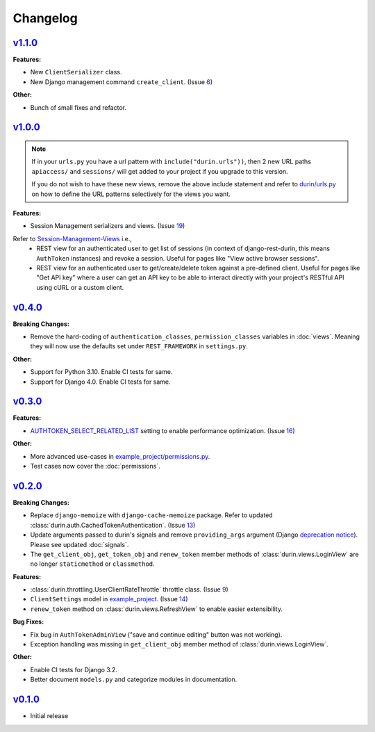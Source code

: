Changelog
============


`v1.1.0 <https://github.com/eshaan7/django-rest-durin/releases/tag/v1.1.0>`__
--------------------------------------------------------------------------------

**Features:**

- New ``ClientSerializer`` class.
- New Django management command ``create_client``. (Issue 6_)

**Other:**

- Bunch of small fixes and refactor.

.. _6: https://github.com/Eshaan7/django-rest-durin/issues/6


`v1.0.0 <https://github.com/eshaan7/django-rest-durin/releases/tag/v1.0.0>`__
--------------------------------------------------------------------------------

.. Note::
   If in your ``urls.py`` you have a url pattern with ``include("durin.urls"))``, then
   2 new URL paths ``apiaccess/`` and ``sessions/`` will get added
   to your project if you upgrade to this version.

   If you do not wish to have these new views, remove the above include statement and 
   refer to `durin/urls.py`_ on how to define the URL patterns selectively for the views you want.

**Features:**

- Session Management serializers and views. (Issue 19_)

Refer to Session-Management-Views_ i.e.,
   - REST view for an authenticated user to get list of sessions (in context of django-rest-durin, this means ``AuthToken`` instances) and revoke a session. Useful for pages like "View active browser sessions".
   - REST view for an authenticated user to get/create/delete token against a pre-defined client. Useful for pages like "Get API key" where a user can get an API key to be able to interact directly with your project's RESTful API using cURL or a custom client.

.. _19: https://github.com/Eshaan7/django-rest-durin/issues/19
.. _Session-Management-Views: views.html#session-management-views
.. _durin/urls.py: https://github.com/Eshaan7/django-rest-durin/blob/main/durin/urls.py


`v0.4.0 <https://github.com/eshaan7/django-rest-durin/releases/tag/v0.4.0>`__
--------------------------------------------------------------------------------

**Breaking Changes:**

- Remove the hard-coding of ``authentication_classes``, ``permission_classes`` variables in :doc:`views`. 
  Meaning they will now use the defaults set under ``REST_FRAMEWORK`` in ``settings.py``.
  
**Other:**

- Support for Python 3.10. Enable CI tests for same.
- Support for Django 4.0. Enable CI tests for same.


`v0.3.0 <https://github.com/eshaan7/django-rest-durin/releases/tag/v0.3.0>`__
--------------------------------------------------------------------------------

**Features:**

- `AUTHTOKEN_SELECT_RELATED_LIST <settings.html#AUTHTOKEN_SELECT_RELATED_LIST>`_ setting to enable performance optimization. (Issue 16_)

**Other:**

- More advanced use-cases in `example_project/permissions.py`_.
- Test cases now cover the :doc:`permissions`.

.. _16: https://github.com/Eshaan7/django-rest-durin/issues/16
.. _example_project/permissions.py: https://github.com/Eshaan7/django-rest-durin/blob/main/example_project/permissions.py


`v0.2.0 <https://github.com/eshaan7/django-rest-durin/releases/tag/v0.2.0>`__
--------------------------------------------------------------------------------

**Breaking Changes:**

- Replace ``django-memoize`` with ``django-cache-memoize`` package. Refer to updated :class:`durin.auth.CachedTokenAuthentication`. (Issue 13_)
- Update arguments passed to durin's signals and remove ``providing_args`` argument (Django `deprecation notice <https://docs.djangoproject.com/en/dev/internals/deprecation/#deprecation-removed-in-4-0>`_). Please see updated :doc:`signals`.
- The ``get_client_obj``, ``get_token_obj`` and ``renew_token`` member methods of :class:`durin.views.LoginView` are no longer ``staticmethod`` or ``classmethod``.

**Features:**

- :class:`durin.throttling.UserClientRateThrottle` throttle class. (Issue 9_)
- ``ClientSettings`` model in `example_project`_. (Issue 14_)
- ``renew_token`` method on :class:`durin.views.RefreshView` to enable easier extensibility.

**Bug Fixes:**

- Fix bug in ``AuthTokenAdminView`` ("save and continue editing" button was not working).
- Exception handling was missing in ``get_client_obj`` member method of :class:`durin.views.LoginView`.

**Other:**

- Enable CI tests for Django 3.2.
- Better document ``models.py`` and categorize modules in documentation.

.. _9: https://github.com/Eshaan7/django-rest-durin/issues/9
.. _13: https://github.com/Eshaan7/django-rest-durin/issues/13
.. _14: https://github.com/Eshaan7/django-rest-durin/issues/14
.. _example_project: https://github.com/Eshaan7/django-rest-durin/blob/main/example_project/models.py


`v0.1.0 <https://github.com/eshaan7/django-rest-durin/releases/tag/v0.1.0>`__
--------------------------------------------------------------------------------

- Initial release
